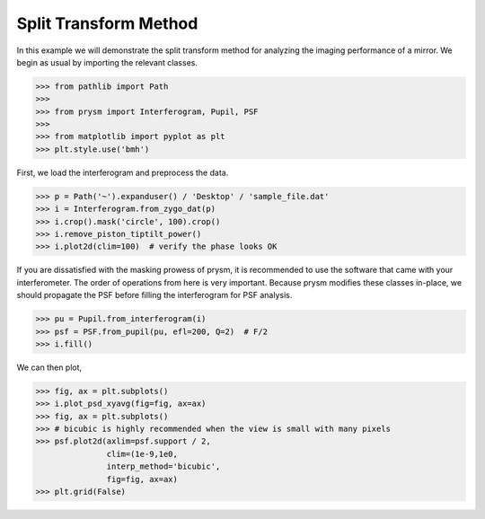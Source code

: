 ######################
Split Transform Method
######################

In this example we will demonstrate the split transform method for analyzing the imaging performance of a mirror.  We begin as usual by importing the relevant classes.

>>> from pathlib import Path
>>>
>>> from prysm import Interferogram, Pupil, PSF
>>>
>>> from matplotlib import pyplot as plt
>>> plt.style.use('bmh')

First, we load the interferogram and preprocess the data.

>>> p = Path('~').expanduser() / 'Desktop' / 'sample_file.dat'
>>> i = Interferogram.from_zygo_dat(p)
>>> i.crop().mask('circle', 100).crop()
>>> i.remove_piston_tiptilt_power()
>>> i.plot2d(clim=100)  # verify the phase looks OK

If you are dissatisfied with the masking prowess of prysm, it is recommended to use the software that came with your interferometer.  The order of operations from here is very important.  Because prysm modifies these classes in-place, we should propagate the PSF before filling the interferogram for PSF analysis.

>>> pu = Pupil.from_interferogram(i)
>>> psf = PSF.from_pupil(pu, efl=200, Q=2)  # F/2
>>> i.fill()

We can then plot,

>>> fig, ax = plt.subplots()
>>> i.plot_psd_xyavg(fig=fig, ax=ax)
>>> fig, ax = plt.subplots()
>>> # bicubic is highly recommended when the view is small with many pixels
>>> psf.plot2d(axlim=psf.support / 2,
               clim=(1e-9,1e0,
               interp_method='bicubic',
               fig=fig, ax=ax)
>>> plt.grid(False)

